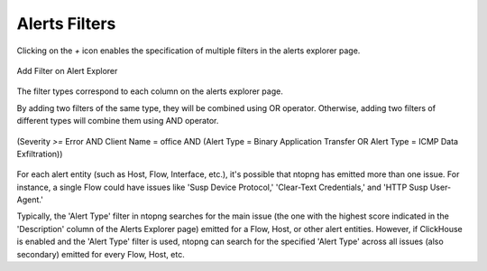 .. _AlertsFilters:

Alerts Filters
--------------

Clicking on the `+` icon enables the specification of multiple filters in the alerts explorer page.

.. figure:: ../../../../img/alert_explorer_add_filter.png
  :align: center
  :alt: Add Filter on Alert Explorer

  Add Filter on Alert Explorer

The filter types correspond to each column on the alerts explorer page. 

By adding two filters of the same type, they will be combined using OR operator. 
Otherwise, adding two filters of different types will combine them using AND operator.

.. figure:: ../../../../img/alert_explorer_with_filters.png
  :align: center
  :alt: Alert Explorer with Multiple Filters

  (Severity `>=` Error AND Client Name = office AND (Alert Type = Binary Application Transfer OR Alert Type = ICMP Data Exfiltration))


For each alert entity (such as Host, Flow, Interface, etc.), it's possible that ntopng has emitted more than one issue. 
For instance, a single Flow could have issues like 'Susp Device Protocol,' 'Clear-Text Credentials,' and 'HTTP Susp User-Agent.'

Typically, the 'Alert Type' filter in ntopng searches for the main issue (the one with the highest score indicated in the 'Description' column of the Alerts Explorer page) emitted for a Flow, Host, or other alert entities. 
However, if ClickHouse is enabled and the 'Alert Type' filter is used, ntopng can search for the specified 'Alert Type' across all issues (also secondary) emitted for every Flow, Host, etc.
